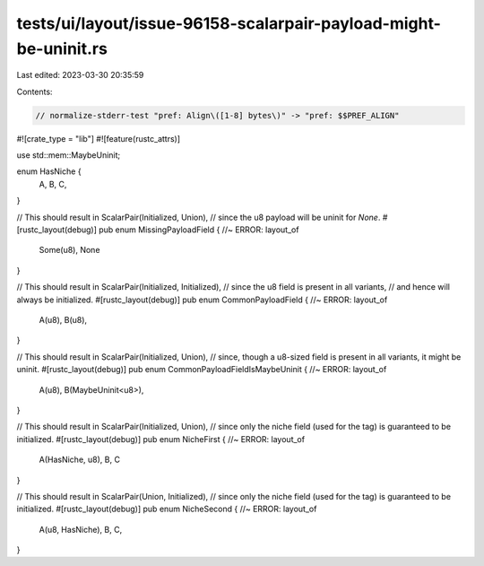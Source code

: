 tests/ui/layout/issue-96158-scalarpair-payload-might-be-uninit.rs
=================================================================

Last edited: 2023-03-30 20:35:59

Contents:

.. code-block:: rs

    // normalize-stderr-test "pref: Align\([1-8] bytes\)" -> "pref: $$PREF_ALIGN"
#![crate_type = "lib"]
#![feature(rustc_attrs)]

use std::mem::MaybeUninit;

enum HasNiche {
    A,
    B,
    C,
}

// This should result in ScalarPair(Initialized, Union),
// since the u8 payload will be uninit for `None`.
#[rustc_layout(debug)]
pub enum MissingPayloadField { //~ ERROR: layout_of
    Some(u8),
    None
}

// This should result in ScalarPair(Initialized, Initialized),
// since the u8 field is present in all variants,
// and hence will always be initialized.
#[rustc_layout(debug)]
pub enum CommonPayloadField { //~ ERROR: layout_of
    A(u8),
    B(u8),
}

// This should result in ScalarPair(Initialized, Union),
// since, though a u8-sized field is present in all variants, it might be uninit.
#[rustc_layout(debug)]
pub enum CommonPayloadFieldIsMaybeUninit { //~ ERROR: layout_of
    A(u8),
    B(MaybeUninit<u8>),
}

// This should result in ScalarPair(Initialized, Union),
// since only the niche field (used for the tag) is guaranteed to be initialized.
#[rustc_layout(debug)]
pub enum NicheFirst { //~ ERROR: layout_of
    A(HasNiche, u8),
    B,
    C
}

// This should result in ScalarPair(Union, Initialized),
// since only the niche field (used for the tag) is guaranteed to be initialized.
#[rustc_layout(debug)]
pub enum NicheSecond { //~ ERROR: layout_of
    A(u8, HasNiche),
    B,
    C,
}


